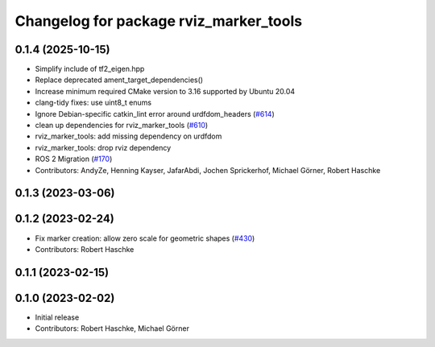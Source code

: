 ^^^^^^^^^^^^^^^^^^^^^^^^^^^^^^^^^^^^^^^
Changelog for package rviz_marker_tools
^^^^^^^^^^^^^^^^^^^^^^^^^^^^^^^^^^^^^^^

0.1.4 (2025-10-15)
------------------
* Simplify include of tf2_eigen.hpp
* Replace deprecated ament_target_dependencies()
* Increase minimum required CMake version to 3.16 supported by Ubuntu 20.04
* clang-tidy fixes: use uint8_t enums
* Ignore Debian-specific catkin_lint error around urdfdom_headers (`#614 <https://github.com/moveit/moveit_task_constructor/issues/614>`_)
* clean up dependencies for rviz_marker_tools (`#610 <https://github.com/moveit/moveit_task_constructor/issues/610>`_)
* rviz_marker_tools: add missing dependency on urdfdom
* rviz_marker_tools: drop rviz dependency
* ROS 2 Migration (`#170 <https://github.com/moveit/moveit_task_constructor/issues/170>`_)
* Contributors: AndyZe, Henning Kayser, JafarAbdi, Jochen Sprickerhof, Michael Görner, Robert Haschke

0.1.3 (2023-03-06)
------------------

0.1.2 (2023-02-24)
------------------
* Fix marker creation: allow zero scale for geometric shapes (`#430 <https://github.com/ros-planning/moveit_task_constructor/issues/430>`_)
* Contributors: Robert Haschke

0.1.1 (2023-02-15)
------------------

0.1.0 (2023-02-02)
------------------
* Initial release
* Contributors: Robert Haschke, Michael Görner
